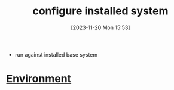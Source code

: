 :PROPERTIES:
:ID:       72e89774-c8c7-4b1a-bad3-7d347e8773f6
:END:
#+title: configure installed system
#+date: [2023-11-20 Mon 15:53]
#+startup: overview

- run against installed base system

* [[id:442e7389-2ef7-49ca-a495-077b37f9e862][Environment]]

